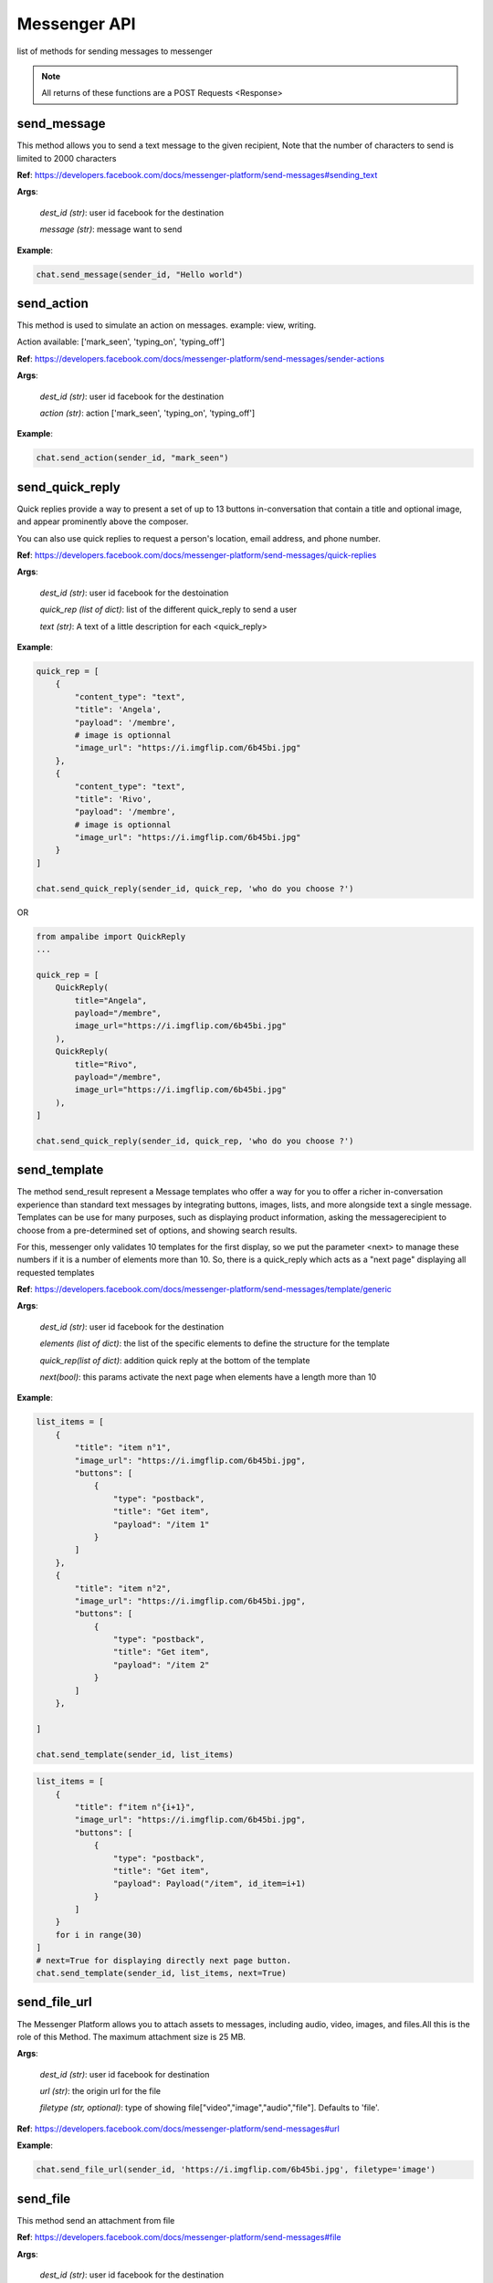 Messenger API 
=============

list of methods for sending messages to messenger

.. note::

   All returns of these functions are a POST Requests <Response>



send_message
____________

This method allows you to send a text message to the given recipient,
Note that the number of characters to send is limited to 2000 characters


**Ref**: https://developers.facebook.com/docs/messenger-platform/send-messages#sending_text

**Args**:

    *dest_id (str)*: user id facebook for the destination

    *message (str)*: message want to send

**Example**:

.. code-block:: python

    chat.send_message(sender_id, "Hello world")


send_action
____________

This method is used to simulate an action on messages.
example: view, writing.

Action available: ['mark_seen', 'typing_on', 'typing_off']

**Ref**:  https://developers.facebook.com/docs/messenger-platform/send-messages/sender-actions

**Args**:

    *dest_id (str)*: user id facebook for the destination
    
    *action (str)*: action ['mark_seen', 'typing_on', 'typing_off']

**Example**:

.. code-block:: python

    chat.send_action(sender_id, "mark_seen")


send_quick_reply
_________________

Quick replies provide a way to present a set of up to 13 buttons 
in-conversation that contain a title and optional image, and appear
prominently above the composer. 

You can also use quick replies 
to request a person's location, email address, and phone number.


**Ref**:  https://developers.facebook.com/docs/messenger-platform/send-messages/quick-replies

**Args**:

    *dest_id (str)*: user id facebook for the destoination

    *quick_rep (list of dict)*: list of the different quick_reply to send a user
    
    *text (str)*: A text of a little description for each <quick_reply>

**Example**:

.. code-block:: python

    quick_rep = [
        {
            "content_type": "text",
            "title": 'Angela',
            "payload": '/membre',
            # image is optionnal
            "image_url": "https://i.imgflip.com/6b45bi.jpg"
        },
        {
            "content_type": "text",
            "title": 'Rivo',
            "payload": '/membre',
            # image is optionnal
            "image_url": "https://i.imgflip.com/6b45bi.jpg"
        }
    ]

    chat.send_quick_reply(sender_id, quick_rep, 'who do you choose ?')

OR 

.. code-block:: python
    
    from ampalibe import QuickReply
    ... 

    quick_rep = [
        QuickReply(
            title="Angela",
            payload="/membre",
            image_url="https://i.imgflip.com/6b45bi.jpg"
        ),
        QuickReply(
            title="Rivo",
            payload="/membre",
            image_url="https://i.imgflip.com/6b45bi.jpg"
        ),
    ]

    chat.send_quick_reply(sender_id, quick_rep, 'who do you choose ?')


send_template
_____________

The method send_result represent a Message templates who offer a way for you 
to offer a richer in-conversation experience than standard text messages by integrating
buttons, images, lists, and more alongside text a single message. Templates can be use for 
many purposes, such as displaying product information, asking the messagerecipient to choose 
from a pre-determined set of options, and showing search results.

For this, messenger only validates 10 templates
for the first display, so we put the parameter
<next> to manage these numbers if it is a number of 
elements more than 10.
So, there is a quick_reply which acts as a "next page"
displaying all requested templates
        

**Ref**: https://developers.facebook.com/docs/messenger-platform/send-messages/template/generic

**Args**:

    *dest_id (str)*: user id facebook for the destination
    
    *elements (list of dict)*: the list of the specific elements to define the structure for the template
    
    *quick_rep(list of dict)*: addition quick reply at the bottom of the template
    
    *next(bool)*: this params activate the next page when elements have a length more than 10

**Example**:

.. code-block:: python

    list_items = [
        {
            "title": "item n°1",
            "image_url": "https://i.imgflip.com/6b45bi.jpg",
            "buttons": [
                {
                    "type": "postback",
                    "title": "Get item",
                    "payload": "/item 1"
                }
            ]
        },
        {
            "title": "item n°2",
            "image_url": "https://i.imgflip.com/6b45bi.jpg",
            "buttons": [
                {
                    "type": "postback",
                    "title": "Get item",
                    "payload": "/item 2"
                }
            ]
        },

    ]

    chat.send_template(sender_id, list_items)



.. code-block:: python

    list_items = [
        {
            "title": f"item n°{i+1}",
            "image_url": "https://i.imgflip.com/6b45bi.jpg",
            "buttons": [
                {
                    "type": "postback",
                    "title": "Get item",
                    "payload": Payload("/item", id_item=i+1)
                }
            ]
        }
        for i in range(30)
    ]
    # next=True for displaying directly next page button.
    chat.send_template(sender_id, list_items, next=True)


send_file_url
_____________

The Messenger Platform allows you to attach assets to messages, including audio, 
video, images, and files.All this is the role of this Method. The maximum attachment
size is 25 MB.

**Args**:

    *dest_id (str)*: user id facebook for destination

    *url (str)*: the origin url for the file

    *filetype (str, optional)*: type of showing file["video","image","audio","file"]. Defaults to 'file'.


**Ref**:  https://developers.facebook.com/docs/messenger-platform/send-messages#url



**Example**:

.. code-block:: python

    chat.send_file_url(sender_id, 'https://i.imgflip.com/6b45bi.jpg', filetype='image')



send_file
____________

This method send an attachment from file

**Ref**:  https://developers.facebook.com/docs/messenger-platform/send-messages#file

**Args**:

    *dest_id (str)*: user id facebook for the destination
    
    *file (str)*: name of the file in local folder 
    
    *filetype (str, optional)*: type of the file["video","image",...]. Defaults to "file".
    
    *filename (str, optional)*: A filename received for de destination . Defaults to name of file in local.


**Example**:

.. code-block:: python

    chat.send_file(sender_id, "mydocument.pdf")

    chat.send_file(sender_id, "intro.mp4", filetype='video')

    chat.send_file(sender_id, "myvoice.m4a", filetype='audio')


send_media
____________

Method that sends files media as image and video via facebook link.
This model does not allow any external URLs, only those on Facebook.


**Ref**:  https://developers.facebook.com/docs/messenger-platform/send-messages/template/media

**Args**:

    *dest_id (str)*: user id facebook for the destination
    
    *fb_url (str)*: url of the media to send on facebook

    *media_type (str)*: the type of the media who to want send, available["image","video"]

**Example**:

.. code-block:: python

    chat.send_media(sender_id, "https://www.facebook.com/iTeam.Community/videos/476926027465187", 'video')


send_button
____________

The button template sends a text message with 
up to three buttons attached. This template gives 
the message recipient different options to choose from, 
such as predefined answers to questions or actions to take.

**Ref**:  https://developers.facebook.com/docs/messenger-platform/send-messages/template/button

**Args**:

    *dest_id (str)*: user id facebook for the destination
    
    *buttons (list of dict)*: The list of buttons who want send

    *text (str)*: A text to describe the fonctionnality of the buttons

**Example**:

.. code-block:: python

    buttons = [
        {
            "type": "postback",
            "title": "Informations",
            "payload": '/contact'
        }
    ]
    chat.send_button(sender_id, buttons, "What do you want to do?")


get_started
____________

Method that GET STARTED button
when the user talk first to the bot.


**Ref**:  https://developers.facebook.com/docs/messenger-platform/reference/messenger-profile-api/get-started-button

**Args**:

    *dest_id (str)*: user id facebook for the destination
    
    *payload (str)*: payload of get started, default: '/'


**Example**:

.. code-block:: python

    chat.get_started()


persistent_menu
________________

The Persistent Menu disabling the composer best practices allows you to have an always-on 
user interface element inside Messenger conversations. This is an easy way to help people 
discover and access the core functionality of your Messenger bot at any point in the conversation

**Ref**:  https://developers.facebook.com/docs/messenger-platform/send-messages/persistent-menu

**Args**:

    *dest_id (str)*: user id for destination

    *persistent_menu (list of dict)*: the elements of the persistent menu to enable

    *action (str, optional)*: the action for benefit["PUT","DELETE"]. Defaults to 'PUT'.
    
    *locale [optionnel]*

    *composer_input_disabled [optionnel]*

**Example**:

.. code-block:: python

    persistent_menu = [
        {
            "type": "postback",
            "title": "Menu",
            "payload": "/menu"
        },
        {
            "type": "postback",
            "title": "Logout",
            "payload": "/logout"
        }
    ]

    chat.persistent_menu(sender_id, persistent_menu)

